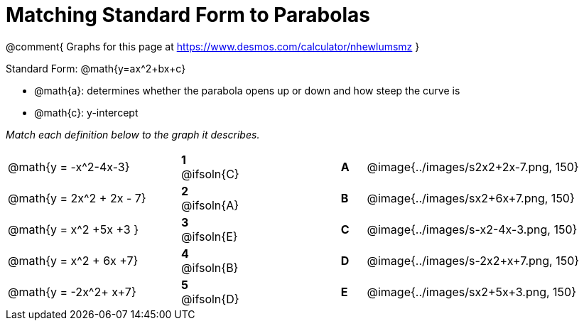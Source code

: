 = Matching Standard Form to Parabolas

++++
<style>
/* Format matching answers to render with an arrow */
.solution::before{ content: ' → '; }
</style>
++++

@comment{
Graphs for this page at
https://www.desmos.com/calculator/nhewlumsmz
}

Standard Form: @math{y=ax^2+bx+c}

- @math{a}: determines whether the parabola opens up or down and how steep the curve is
- @math{c}: y-intercept

_Match each definition below to the graph it describes._

[.FillVerticalSpace, cols=".^7a,^.^2a,4,^.^1a,>.^10a", stripes="none", grid="none", frame="none"]
|===
| @math{y = -x^2-4x-3}
|*1* @ifsoln{C}||*A*
| @image{../images/s2x2+2x-7.png, 150}

| @math{y = 2x^2 + 2x - 7}
|*2* @ifsoln{A}||*B*
| @image{../images/sx2+6x+7.png, 150}

| @math{y = x^2 +5x +3 }
|*3* @ifsoln{E}||*C*
| @image{../images/s-x2-4x-3.png, 150}

| @math{y = x^2 + 6x +7}
|*4* @ifsoln{B}||*D*
| @image{../images/s-2x2+x+7.png, 150}

| @math{y = -2x^2+ x+7}
|*5* @ifsoln{D}||*E*
| @image{../images/sx2+5x+3.png, 150}

|===
